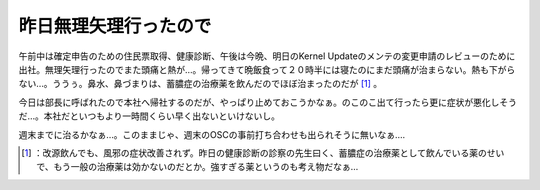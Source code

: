 ﻿昨日無理矢理行ったので
######################


午前中は確定申告のための住民票取得、健康診断、午後は今晩、明日のKernel Updateのメンテの変更申請のレビューのために出社。無理矢理行ったのでまた頭痛と熱が…。帰ってきて晩飯食って２０時半には寝たのにまだ頭痛が治まらない。熱も下がらない…。ううぅ。鼻水、鼻づまりは、蓄膿症の治療薬を飲んだのでほぼ治まったのだが [#]_ 。

今日は部長に呼ばれたので本社へ帰社するのだが、やっぱり止めておこうかなぁ。のこのこ出て行ったら更に症状が悪化しそうだ…。本社だといつもより一時間くらい早く出ないといけないし。

週末までに治るかなぁ…。このままじゃ、週末のOSCの事前打ち合わせも出られそうに無いなぁ….



.. [#] ：改源飲んでも、風邪の症状改善されず。昨日の健康診断の診察の先生曰く、蓄膿症の治療薬として飲んでいる薬のせいで、もう一般の治療薬は効かないのだとか。強すぎる薬というのも考え物だなぁ…



.. author:: mkouhei
.. categories:: life, 
.. tags::
.. comments::


